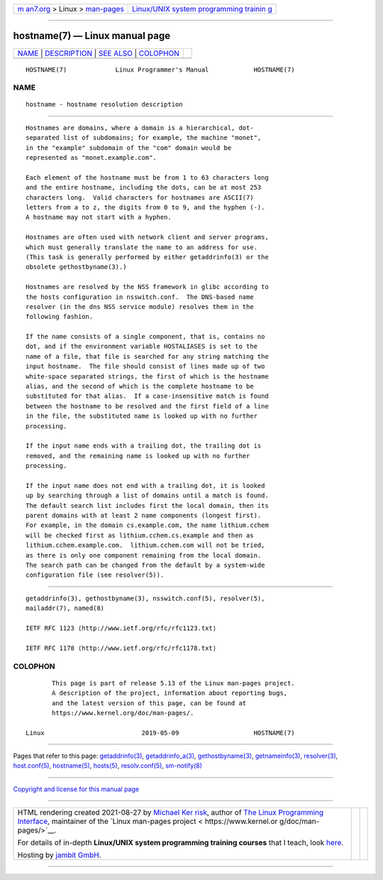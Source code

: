 .. container:: page-top

.. container:: nav-bar

   +----------------------------------+----------------------------------+
   | `m                               | `Linux/UNIX system programming   |
   | an7.org <../../../index.html>`__ | trainin                          |
   | > Linux >                        | g <http://man7.org/training/>`__ |
   | `man-pages <../index.html>`__    |                                  |
   +----------------------------------+----------------------------------+

--------------

hostname(7) — Linux manual page
===============================

+-----------------------------------+-----------------------------------+
| `NAME <#NAME>`__ \|               |                                   |
| `DESCRIPTION <#DESCRIPTION>`__ \| |                                   |
| `SEE ALSO <#SEE_ALSO>`__ \|       |                                   |
| `COLOPHON <#COLOPHON>`__          |                                   |
+-----------------------------------+-----------------------------------+
| .. container:: man-search-box     |                                   |
+-----------------------------------+-----------------------------------+

::

   HOSTNAME(7)             Linux Programmer's Manual            HOSTNAME(7)

NAME
-------------------------------------------------

::

          hostname - hostname resolution description


---------------------------------------------------------------

::

          Hostnames are domains, where a domain is a hierarchical, dot-
          separated list of subdomains; for example, the machine "monet",
          in the "example" subdomain of the "com" domain would be
          represented as "monet.example.com".

          Each element of the hostname must be from 1 to 63 characters long
          and the entire hostname, including the dots, can be at most 253
          characters long.  Valid characters for hostnames are ASCII(7)
          letters from a to z, the digits from 0 to 9, and the hyphen (-).
          A hostname may not start with a hyphen.

          Hostnames are often used with network client and server programs,
          which must generally translate the name to an address for use.
          (This task is generally performed by either getaddrinfo(3) or the
          obsolete gethostbyname(3).)

          Hostnames are resolved by the NSS framework in glibc according to
          the hosts configuration in nsswitch.conf.  The DNS-based name
          resolver (in the dns NSS service module) resolves them in the
          following fashion.

          If the name consists of a single component, that is, contains no
          dot, and if the environment variable HOSTALIASES is set to the
          name of a file, that file is searched for any string matching the
          input hostname.  The file should consist of lines made up of two
          white-space separated strings, the first of which is the hostname
          alias, and the second of which is the complete hostname to be
          substituted for that alias.  If a case-insensitive match is found
          between the hostname to be resolved and the first field of a line
          in the file, the substituted name is looked up with no further
          processing.

          If the input name ends with a trailing dot, the trailing dot is
          removed, and the remaining name is looked up with no further
          processing.

          If the input name does not end with a trailing dot, it is looked
          up by searching through a list of domains until a match is found.
          The default search list includes first the local domain, then its
          parent domains with at least 2 name components (longest first).
          For example, in the domain cs.example.com, the name lithium.cchem
          will be checked first as lithium.cchem.cs.example and then as
          lithium.cchem.example.com.  lithium.cchem.com will not be tried,
          as there is only one component remaining from the local domain.
          The search path can be changed from the default by a system-wide
          configuration file (see resolver(5)).


---------------------------------------------------------

::

          getaddrinfo(3), gethostbyname(3), nsswitch.conf(5), resolver(5),
          mailaddr(7), named(8)

          IETF RFC 1123 ⟨http://www.ietf.org/rfc/rfc1123.txt⟩

          IETF RFC 1178 ⟨http://www.ietf.org/rfc/rfc1178.txt⟩

COLOPHON
---------------------------------------------------------

::

          This page is part of release 5.13 of the Linux man-pages project.
          A description of the project, information about reporting bugs,
          and the latest version of this page, can be found at
          https://www.kernel.org/doc/man-pages/.

   Linux                          2019-05-09                    HOSTNAME(7)

--------------

Pages that refer to this page:
`getaddrinfo(3) <../man3/getaddrinfo.3.html>`__, 
`getaddrinfo_a(3) <../man3/getaddrinfo_a.3.html>`__, 
`gethostbyname(3) <../man3/gethostbyname.3.html>`__, 
`getnameinfo(3) <../man3/getnameinfo.3.html>`__, 
`resolver(3) <../man3/resolver.3.html>`__, 
`host.conf(5) <../man5/host.conf.5.html>`__, 
`hostname(5) <../man5/hostname.5.html>`__, 
`hosts(5) <../man5/hosts.5.html>`__, 
`resolv.conf(5) <../man5/resolv.conf.5.html>`__, 
`sm-notify(8) <../man8/sm-notify.8.html>`__

--------------

`Copyright and license for this manual
page <../man7/hostname.7.license.html>`__

--------------

.. container:: footer

   +-----------------------+-----------------------+-----------------------+
   | HTML rendering        |                       | |Cover of TLPI|       |
   | created 2021-08-27 by |                       |                       |
   | `Michael              |                       |                       |
   | Ker                   |                       |                       |
   | risk <https://man7.or |                       |                       |
   | g/mtk/index.html>`__, |                       |                       |
   | author of `The Linux  |                       |                       |
   | Programming           |                       |                       |
   | Interface <https:     |                       |                       |
   | //man7.org/tlpi/>`__, |                       |                       |
   | maintainer of the     |                       |                       |
   | `Linux man-pages      |                       |                       |
   | project <             |                       |                       |
   | https://www.kernel.or |                       |                       |
   | g/doc/man-pages/>`__. |                       |                       |
   |                       |                       |                       |
   | For details of        |                       |                       |
   | in-depth **Linux/UNIX |                       |                       |
   | system programming    |                       |                       |
   | training courses**    |                       |                       |
   | that I teach, look    |                       |                       |
   | `here <https://ma     |                       |                       |
   | n7.org/training/>`__. |                       |                       |
   |                       |                       |                       |
   | Hosting by `jambit    |                       |                       |
   | GmbH                  |                       |                       |
   | <https://www.jambit.c |                       |                       |
   | om/index_en.html>`__. |                       |                       |
   +-----------------------+-----------------------+-----------------------+

--------------

.. container:: statcounter

   |Web Analytics Made Easy - StatCounter|

.. |Cover of TLPI| image:: https://man7.org/tlpi/cover/TLPI-front-cover-vsmall.png
   :target: https://man7.org/tlpi/
.. |Web Analytics Made Easy - StatCounter| image:: https://c.statcounter.com/7422636/0/9b6714ff/1/
   :class: statcounter
   :target: https://statcounter.com/
